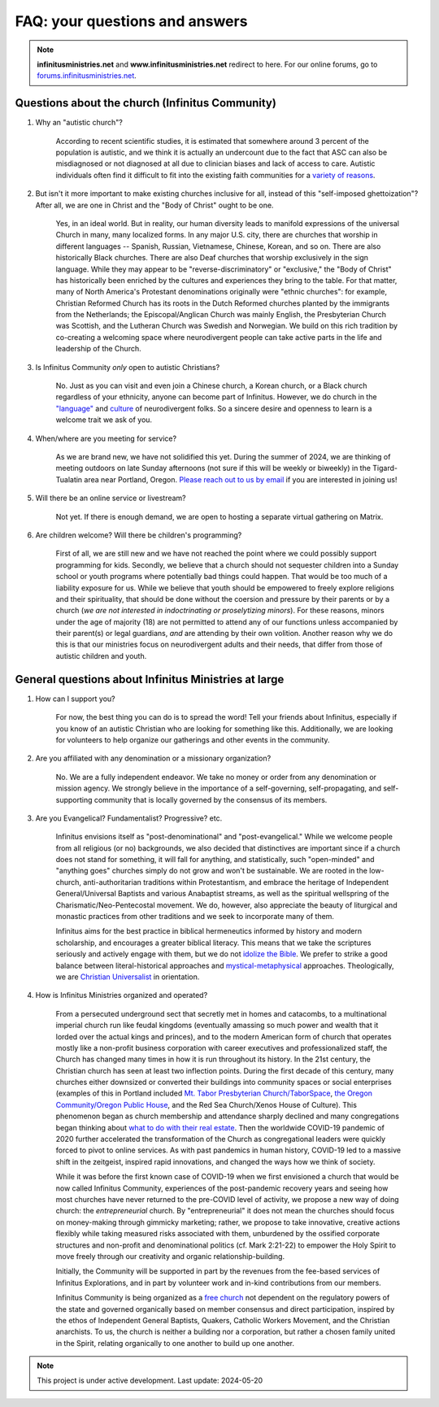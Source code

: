 FAQ: your questions and answers       
=======================================================

.. note:: 

	**infinitusministries.net** and **www.infinitusministries.net** redirect to here. For our online forums, go to `forums.infinitusministries.net <https://forums.infinitusministries.net>`_.  

Questions about the church (Infinitus Community)
--------------------------------------------------  

#. Why an "autistic church"?  

	According to recent scientific studies, it is estimated that somewhere around 3 percent of the population is autistic, and we think it is actually an undercount due to the fact that ASC can also be misdiagnosed or not diagnosed at all due to clinician biases and lack of access to care.  Autistic individuals often find it difficult to fit into the existing faith communities for a `variety of reasons <https://religionnews.com/2022/07/29/having-autism-makes-finding-a-spiritual-community-difficult-here-are-some-ways-to-help/>`_.  

#. But isn't it more important to make existing churches inclusive for all, instead of this "self-imposed ghettoization"? After all, we are one in Christ and the "Body of Christ" ought to be one.   

	Yes, in an ideal world. But in reality, our human diversity leads to manifold expressions of the universal Church in many, many localized forms. In any major U.S. city, there are churches that worship in different languages -- Spanish, Russian, Vietnamese, Chinese, Korean, and so on. There are also historically Black churches. There are also Deaf churches that worship exclusively in the sign language. While they may appear to be "reverse-discriminatory" or "exclusive," the "Body of Christ" has historically been enriched by the cultures and experiences they bring to the table. For that matter, many of North America's Protestant denominations originally were "ethnic churches": for example, Christian Reformed Church has its roots in the Dutch Reformed churches planted by the immigrants from the Netherlands; the Episcopal/Anglican Church was mainly English, the Presbyterian Church was Scottish, and the Lutheran Church was Swedish and Norwegian. We build on this rich tradition by co-creating a welcoming space where neurodivergent people can take active parts in the life and leadership of the Church. 

#. Is Infinitus Community *only* open to autistic Christians?  

	No. Just as you can visit and even join a Chinese church, a Korean church, or a Black church regardless of your ethnicity, anyone can become part of Infinitus. However, we do church in the `"language" <https://www.thriveautismcoaching.com/post/the-double-empathy-problem/>`_ and `culture <https://en.wikipedia.org/wiki/Societal_and_cultural_aspects_of_autism>`_ of neurodivergent folks. So a sincere desire and openness to learn is a welcome trait we ask of you. 

#. When/where are you meeting for service?  

	As we are brand new, we have not solidified this yet. During the summer of 2024, we are thinking of meeting outdoors on late Sunday afternoons (not sure if this will be weekly or biweekly) in the Tigard-Tualatin area near Portland, Oregon. `Please reach out to us by email <https://spamty.eu/show/v7/201/4fb0dc4a77/>`_ if you are interested in joining us!  

#. Will there be an online service or livestream?  

	Not yet. If there is enough demand, we are open to hosting a separate virtual gathering on Matrix.  

#. Are children welcome? Will there be children's programming?  

	First of all, we are still new and we have not reached the point where we could possibly support programming for kids. Secondly, we believe that a church should not sequester children into a Sunday school or youth programs where potentially bad things could happen. That would be too much of a liability exposure for us. While we believe that youth should be empowered to freely explore religions and their spirituality, that should be done without the coersion and pressure by their parents or by a church (*we are not interested in indoctrinating or proselytizing minors*). For these reasons, minors under the age of majority (18) are not permitted to attend any of our functions unless accompanied by their parent(s) or legal guardians, *and* are attending by their own volition.  
	Another reason why we do this is that our ministries focus on neurodivergent adults and their needs, that differ from those of autistic children and youth. 


General questions about Infinitus Ministries at large  
----------------------------------------------------------

#. How can I support you? 

	For now, the best thing you can do is to spread the word! Tell your friends about Infinitus, especially if you know of an autistic Christian who are looking for something like this. Additionally, we are looking for volunteers to help organize our gatherings and other events in the community.  

#. Are you affiliated with any denomination or a missionary organization? 

	No. We are a fully independent endeavor. We take no money or order from any denomination or mission agency. We strongly believe in the importance of a self-governing, self-propagating, and self-supporting community that is locally governed by the consensus of its members.

#. Are you Evangelical? Fundamentalist? Progressive? etc.  

	Infinitus envisions itself as "post-denominational" and "post-evangelical." While we welcome people from all religious (or no) backgrounds, we also decided that distinctives are important since if a church does not stand for something, it will fall for anything, and statistically, such "open-minded" and "anything goes" churches simply do not grow and won't be sustainable. We are rooted in the low-church, anti-authoritarian traditions within Protestantism, and embrace the heritage of Independent General/Universal Baptists and various Anabaptist streams, as well as the spiritual wellspring of the Charismatic/Neo-Pentecostal movement. We do, however, also appreciate the beauty of liturgical and monastic practices from other traditions and we seek to incorporate many of them. 

	Infinitus aims for the best practice in biblical hermeneutics informed by history and modern scholarship, and encourages a greater biblical literacy. This means that we take the scriptures seriously and actively engage with them, but we do not `idolize the Bible <https://postbarthian.com/2017/10/23/james-h-cones-reproach-bibliolatry-idolizing-bible-instead-liberating-oppressed/>`_. We prefer to strike a good balance between literal-historical approaches and `mystical-metaphysical <https://www.truthunity.net/unity-and-christianity/metaphysical-religion-is-just-as-important-as-evangelicalism>`_ approaches. Theologically, we are `Christian Universalist <https://christianuniversalist.org/articles/history-of-universalism/>`_ in orientation. 

#. How is Infinitus Ministries organized and operated?  

	From a persecuted underground sect that secretly met in homes and catacombs, to a multinational imperial church run like feudal kingdoms (eventually amassing so much power and wealth that it lorded over the actual kings and princes), and to the modern American form of church that operates mostly like a non-profit business corporation with career executives and professionalized staff, the Church has changed many times in how it is run throughout its history. In the 21st century, the Christian church has seen at least two inflection points. During the first decade of this century, many churches either downsized or converted their buildings into community spaces or social enterprises (examples of this in Portland included `Mt. Tabor Presbyterian Church/TaborSpace <https://taborspace.org>`_, `the Oregon Community/Oregon Public House <https://www.philanthropy.com/article/beer-church-and-charity-portlands-nonprofits-find-ways-to-thrive-amid-declining-religiosity/>`_, and the Red Sea Church/Xenos House of Culture). This phenomenon began as church membership and attendance sharply declined and many congregations began thinking about `what to do with their real estate <https://www.southeastexaminer.com/2014/07/when-worship-withers/>`_. Then the worldwide COVID-19 pandemic of 2020 further accelerated the transformation of the Church as congregational leaders were quickly forced to pivot to online services. As with past pandemics in human history, COVID-19 led to a massive shift in the zeitgeist, inspired rapid innovations, and changed the ways how we think of society. 

	While it was before the first known case of COVID-19 when we first envisioned a church that would be now called Infinitus Community, experiences of the post-pandemic recovery years and seeing how most churches have never returned to the pre-COVID level of activity, we propose a new way of doing church: the *entrepreneurial* church. By "entrepreneurial" it does not mean the churches should focus on money-making through gimmicky marketing; rather, we propose to take innovative, creative actions flexibly while taking measured risks associated with them, unburdened by the ossified corporate structures and non-profit and denominational politics (cf. Mark 2:21-22) to empower the Holy Spirit to move freely through our creativity and organic relationship-building.  

	Initially, the Community will be supported in part by the revenues from the fee-based services of Infinitus Explorations, and in part by volunteer work and in-kind contributions from our members. 

	Infinitus Community is being organized as a `free church <https://web.archive.org/web/20240302183441/https://hushmoney.org/free-church_solution.htm>`_ not dependent on the regulatory powers of the state and governed organically based on member consensus and direct participation, inspired by the ethos of Independent General Baptists, Quakers, Catholic Workers Movement, and the Christian anarchists. To us, the church is neither a building nor a corporation, but rather a chosen family united in the Spirit, relating organically to one another to build up one another. 



.. note::

   This project is under active development. Last update: 2024-05-20 


